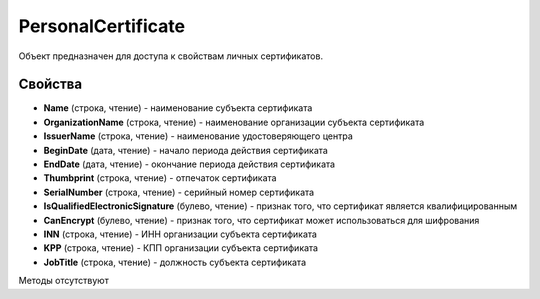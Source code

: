﻿PersonalCertificate
===================

Объект предназначен для доступа к свойствам личных сертификатов.

Свойства
--------

-  **Name** (строка, чтение) - наименование субъекта сертификата

-  **OrganizationName** (строка, чтение) - наименование организации субъекта сертификата

-  **IssuerName** (строка, чтение) - наименование удостоверяющего центра

-  **BeginDate** (дата, чтение) - начало периода действия сертификата

-  **EndDate** (дата, чтение) - окончание периода действия сертификата

-  **Thumbprint** (строка, чтение) - отпечаток сертификата

-  **SerialNumber** (строка, чтение) - серийный номер сертификата

-  **IsQualifiedElectronicSignature** (булево, чтение) - признак того, что сертификат является квалифицированным

-  **CanEncrypt** (булево, чтение) - признак того, что сертификат может использоваться для шифрования

-  **INN** (строка, чтение) - ИНН организации субъекта сертификата

-  **KPP** (строка, чтение) - КПП организации субъекта сертификата

- **JobTitle** (строка, чтение) - должность субъекта сертификата

Методы отсутствуют

